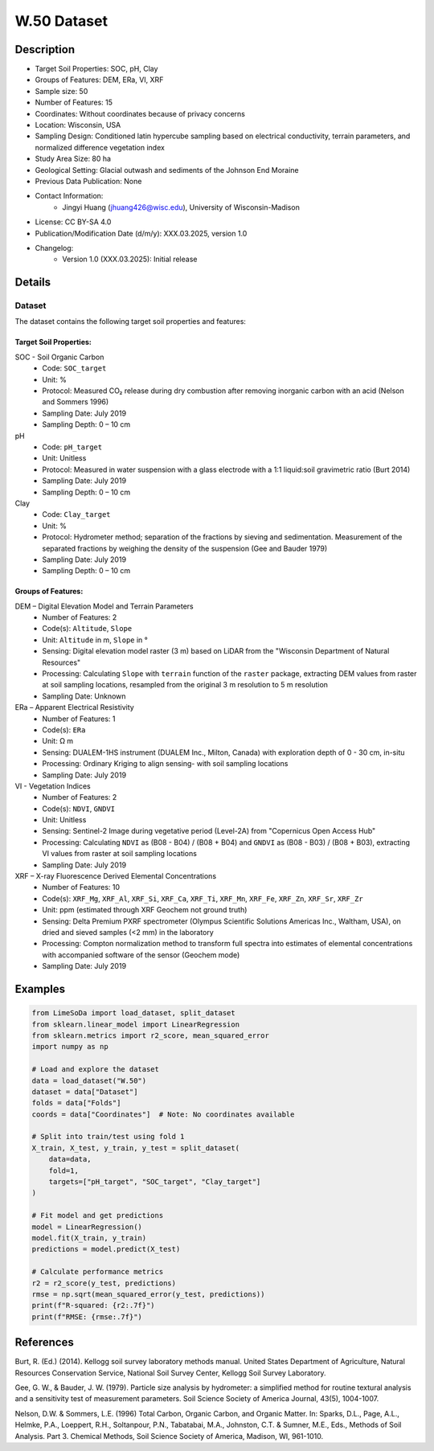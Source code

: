 W.50 Dataset
============

Description
-----------
* Target Soil Properties: SOC, pH, Clay
* Groups of Features: DEM, ERa, VI, XRF
* Sample size: 50 
* Number of Features: 15
* Coordinates: Without coordinates because of privacy concerns
* Location: Wisconsin, USA
* Sampling Design: Conditioned latin hypercube sampling based on electrical conductivity, terrain parameters, and normalized difference vegetation index
* Study Area Size: 80 ha
* Geological Setting: Glacial outwash and sediments of the Johnson End Moraine
* Previous Data Publication: None
* Contact Information:
    * Jingyi Huang (jhuang426@wisc.edu), University of Wisconsin-Madison
* License: CC BY-SA 4.0
* Publication/Modification Date (d/m/y): XXX.03.2025, version 1.0
* Changelog:
    * Version 1.0 (XXX.03.2025): Initial release

Details
-------

Dataset
^^^^^^^
The dataset contains the following target soil properties and features:

Target Soil Properties:
""""""""""""""""""""""

SOC - Soil Organic Carbon
    * Code: ``SOC_target``
    * Unit: %
    * Protocol: Measured CO₂ release during dry combustion after removing inorganic carbon with an acid (Nelson and Sommers 1996)
    * Sampling Date: July 2019
    * Sampling Depth: 0 – 10 cm

pH
    * Code: ``pH_target``
    * Unit: Unitless
    * Protocol: Measured in water suspension with a glass electrode with a 1:1 liquid:soil gravimetric ratio (Burt 2014)
    * Sampling Date: July 2019
    * Sampling Depth: 0 – 10 cm

Clay
    * Code: ``Clay_target``
    * Unit: %
    * Protocol: Hydrometer method; separation of the fractions by sieving and sedimentation. Measurement of the separated fractions by weighing the density of the suspension (Gee and Bauder 1979)
    * Sampling Date: July 2019
    * Sampling Depth: 0 – 10 cm

Groups of Features:
"""""""""""""""""

DEM – Digital Elevation Model and Terrain Parameters
    * Number of Features: 2
    * Code(s): ``Altitude``, ``Slope``
    * Unit: ``Altitude`` in m, ``Slope`` in °
    * Sensing: Digital elevation model raster (3 m) based on LiDAR from the "Wisconsin Department of Natural Resources"
    * Processing: Calculating ``Slope`` with ``terrain`` function of the ``raster`` package, extracting DEM values from raster at soil sampling locations, resampled from the original 3 m resolution to 5 m resolution
    * Sampling Date: Unknown

ERa – Apparent Electrical Resistivity
    * Number of Features: 1
    * Code(s): ``ERa``
    * Unit: Ω m
    * Sensing: DUALEM-1HS instrument (DUALEM Inc., Milton, Canada) with exploration depth of 0 - 30 cm, in-situ
    * Processing: Ordinary Kriging to align sensing- with soil sampling locations
    * Sampling Date: July 2019

VI - Vegetation Indices
    * Number of Features: 2
    * Code(s): ``NDVI``, ``GNDVI``
    * Unit: Unitless
    * Sensing: Sentinel-2 Image during vegetative period (Level-2A) from "Copernicus Open Access Hub"
    * Processing: Calculating ``NDVI`` as (B08 - B04) / (B08 + B04) and ``GNDVI`` as (B08 - B03) / (B08 + B03), extracting VI values from raster at soil sampling locations
    * Sampling Date: July 2019

XRF – X-ray Fluorescence Derived Elemental Concentrations
    * Number of Features: 10
    * Code(s): ``XRF_Mg``, ``XRF_Al``, ``XRF_Si``, ``XRF_Ca``, ``XRF_Ti``, ``XRF_Mn``, ``XRF_Fe``, ``XRF_Zn``, ``XRF_Sr``, ``XRF_Zr``
    * Unit: ppm (estimated through XRF Geochem not ground truth)
    * Sensing: Delta Premium PXRF spectrometer (Olympus Scientific Solutions Americas Inc., Waltham, USA), on dried and sieved samples (<2 mm) in the laboratory
    * Processing: Compton normalization method to transform full spectra into estimates of elemental concentrations with accompanied software of the sensor (Geochem mode)
    * Sampling Date: July 2019

Examples
--------

.. code-block:: python

    from LimeSoDa import load_dataset, split_dataset
    from sklearn.linear_model import LinearRegression
    from sklearn.metrics import r2_score, mean_squared_error
    import numpy as np

    # Load and explore the dataset
    data = load_dataset("W.50")
    dataset = data["Dataset"]
    folds = data["Folds"]
    coords = data["Coordinates"]  # Note: No coordinates available

    # Split into train/test using fold 1
    X_train, X_test, y_train, y_test = split_dataset(
        data=data,
        fold=1,
        targets=["pH_target", "SOC_target", "Clay_target"]
    )

    # Fit model and get predictions
    model = LinearRegression()
    model.fit(X_train, y_train)
    predictions = model.predict(X_test)

    # Calculate performance metrics
    r2 = r2_score(y_test, predictions)
    rmse = np.sqrt(mean_squared_error(y_test, predictions))
    print(f"R-squared: {r2:.7f}")
    print(f"RMSE: {rmse:.7f}")

References
----------

Burt, R. (Ed.) (2014). Kellogg soil survey laboratory methods manual. United States Department of Agriculture, Natural Resources Conservation Service, National Soil Survey Center, Kellogg Soil Survey Laboratory.

Gee, G. W., & Bauder, J. W. (1979). Particle size analysis by hydrometer: a simplified method for routine textural analysis and a sensitivity test of measurement parameters. Soil Science Society of America Journal, 43(5), 1004-1007.

Nelson, D.W. & Sommers, L.E. (1996) Total Carbon, Organic Carbon, and Organic Matter. In: Sparks, D.L., Page, A.L., Helmke, P.A., Loeppert, R.H., Soltanpour, P.N., Tabatabai, M.A., Johnston, C.T. & Sumner, M.E., Eds., Methods of Soil Analysis. Part 3. Chemical Methods, Soil Science Society of America, Madison, WI, 961-1010.
